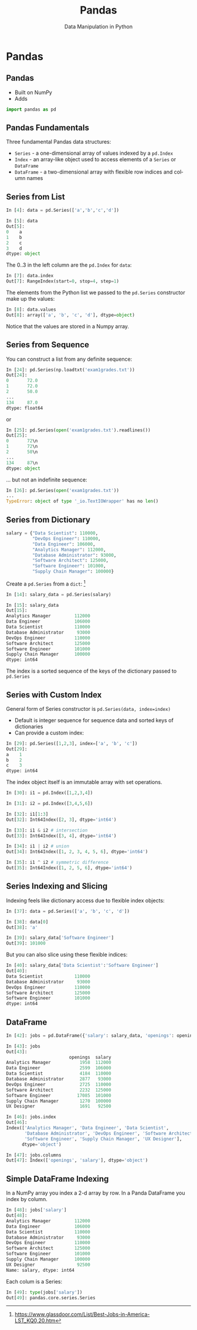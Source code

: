 #+TITLE: Pandas
#+AUTHOR: Data Manipulation in Python
#+EMAIL:
#+DATE:
#+DESCRIPTION:
#+KEYWORDS:
#+LANGUAGE:  en
#+OPTIONS: H:2 toc:nil num:t
#+BEAMER_FRAME_LEVEL: 2
#+COLUMNS: %40ITEM %10BEAMER_env(Env) %9BEAMER_envargs(Env Args) %4BEAMER_col(Col) %10BEAMER_extra(Extra)
#+LaTeX_CLASS: beamer
#+LaTeX_CLASS_OPTIONS: [smaller]
#+LaTeX_HEADER: \usepackage{verbatim, multicol, tabularx,}
#+LaTeX_HEADER: \usepackage{amsmath,amsthm, amssymb, latexsym, listings, qtree}
#+LaTeX_HEADER: \lstset{frame=tb, aboveskip=1mm, belowskip=0mm, showstringspaces=false, columns=flexible, basicstyle={\scriptsize\ttfamily}, numbers=left, frame=single, breaklines=true, breakatwhitespace=true}
#+LaTeX_HEADER: \setbeamertemplate{footline}[frame number]


* Pandas

** Pandas

- Built on NumPy
- Adds

#+BEGIN_SRC python
import pandas as pd
#+END_SRC

** Pandas Fundamentals

Three fundamental Pandas data structures:

- ~Series~ - a one-dimensional array of values indexed by a ~pd.Index~
- ~Index~ - an array-like object used to access elements of a ~Series~ or ~DataFrame~
- ~DataFrame~ - a two-dimensional array with flexible row indices and column names

** Series from List

#+BEGIN_SRC python
In [4]: data = pd.Series(['a','b','c','d'])

In [5]: data
Out[5]:
0    a
1    b
2    c
3    d
dtype: object
#+END_SRC

The 0..3 in the left column are the ~pd.Index~ for ~data~:

#+BEGIN_SRC python
In [7]: data.index
Out[7]: RangeIndex(start=0, stop=4, step=1)
#+END_SRC

The elements from the Python list we passed to the ~pd.Series~ constructor make up the values:

#+BEGIN_SRC python
In [8]: data.values
Out[8]: array(['a', 'b', 'c', 'd'], dtype=object)
#+END_SRC
Notice that the values are stored in a Numpy array.

** Series from Sequence

You can construct a list from any definite sequence:

#+BEGIN_SRC python
In [24]: pd.Series(np.loadtxt('exam1grades.txt'))
Out[24]:
0       72.0
1       72.0
2       50.0
...
134     87.0
dtype: float64
#+END_SRC
or
#+BEGIN_SRC python
In [25]: pd.Series(open('exam1grades.txt').readlines())
Out[25]:
0       72\n
1       72\n
2       50\n
...
134     87\n
dtype: object
#+END_SRC

... but not an indefinite sequence:
#+BEGIN_SRC python
In [26]: pd.Series(open('exam1grades.txt'))
...
TypeError: object of type '_io.TextIOWrapper' has no len()
#+END_SRC


** Series from Dictionary

#+BEGIN_SRC python
salary = {"Data Scientist": 110000,
          "DevOps Engineer": 110000,
          "Data Engineer": 106000,
          "Analytics Manager": 112000,
          "Database Administrator": 93000,
          "Software Architect": 125000,
          "Software Engineer": 101000,
          "Supply Chain Manager": 100000}
#+END_SRC
Create a ~pd.Series~ from a ~dict~: [fn:1]
#+BEGIN_SRC python
In [14]: salary_data = pd.Series(salary)

In [15]: salary_data
Out[15]:
Analytics Manager         112000
Data Engineer             106000
Data Scientist            110000
Database Administrator     93000
DevOps Engineer           110000
Software Architect        125000
Software Engineer         101000
Supply Chain Manager      100000
dtype: int64
#+END_SRC

The index is a sorted sequence of the keys of the dictionary passed to ~pd.Series~

[fn:1] [[https://www.glassdoor.com/List/Best-Jobs-in-America-LST_KQ0,20.htm][https://www.glassdoor.com/List/Best-Jobs-in-America-LST_KQ0,20.htm]]


** Series with Custom Index

General form of Series constructor is ~pd.Series(data, index=index)~

- Default is integer sequence for sequence data and sorted keys of dictionaries
- Can provide a custom index:

#+BEGIN_SRC python
In [29]: pd.Series([1,2,3], index=['a', 'b', 'c'])
Out[29]:
a    1
b    2
c    3
dtype: int64
#+END_SRC

The index object itself is an immutable array with set operations.

#+BEGIN_SRC python
In [30]: i1 = pd.Index([1,2,3,4])

In [31]: i2 = pd.Index([3,4,5,6])

In [32]: i1[1:3]
Out[32]: Int64Index([2, 3], dtype='int64')

In [33]: i1 & i2 # intersection
Out[33]: Int64Index([3, 4], dtype='int64')

In [34]: i1 | i2 # union
Out[34]: Int64Index([1, 2, 3, 4, 5, 6], dtype='int64')

In [35]: i1 ^ i2 # symmetric difference
Out[35]: Int64Index([1, 2, 5, 6], dtype='int64')
#+END_SRC

** Series Indexing and Slicing

Indexing feels like dictionary access due to flexible index objects:

#+BEGIN_SRC python
In [37]: data = pd.Series(['a', 'b', 'c', 'd'])

In [38]: data[0]
Out[38]: 'a'

In [39]: salary_data['Software Engineer']
Out[39]: 101000
#+END_SRC

But you can also slice using these flexible indices:
#+BEGIN_SRC python
In [40]: salary_data['Data Scientist':'Software Engineer']
Out[40]:
Data Scientist            110000
Database Administrator     93000
DevOps Engineer           110000
Software Architect        125000
Software Engineer         101000
dtype: int64
#+END_SRC

** DataFrame

#+BEGIN_SRC python
In [42]: jobs = pd.DataFrame({'salary': salary_data, 'openings': openings})

In [43]: jobs
Out[43]:
                        openings  salary
Analytics Manager           1958  112000
Data Engineer               2599  106000
Data Scientist              4184  110000
Database Administrator      2877   93000
DevOps Engineer             2725  110000
Software Architect          2232  125000
Software Engineer          17085  101000
Supply Chain Manager        1270  100000
UX Designer                 1691   92500
#+END_SRC

#+BEGIN_SRC python
In [46]: jobs.index
Out[46]:
Index(['Analytics Manager', 'Data Engineer', 'Data Scientist',
       'Database Administrator', 'DevOps Engineer', 'Software Architect',
       'Software Engineer', 'Supply Chain Manager', 'UX Designer'],
      dtype='object')

In [47]: jobs.columns
Out[47]: Index(['openings', 'salary'], dtype='object')
#+END_SRC

** Simple DataFrame Indexing

In a NumPy array you index a 2-d array by row. In a Panda DataFrame you index by column.

#+BEGIN_SRC python
In [48]: jobs['salary']
Out[48]:
Analytics Manager         112000
Data Engineer             106000
Data Scientist            110000
Database Administrator     93000
DevOps Engineer           110000
Software Architect        125000
Software Engineer         101000
Supply Chain Manager      100000
UX Designer                92500
Name: salary, dtype: int64
#+END_SRC


Each colum is a Series:
#+BEGIN_SRC python
In [49]: type(jobs['salary'])
Out[49]: pandas.core.series.Series
#+END_SRC


# ** Index



# ** Data Selection in Series

# #+BEGIN_SRC python

# #+END_SRC


# ** Data Selection in DataFrame

# #+BEGIN_SRC python

# #+END_SRC


# ** Universal Functions

# #+BEGIN_SRC python

# #+END_SRC


# ** Index Alignment

# #+BEGIN_SRC python

# #+END_SRC


# ** UFuncs on DataFrames and Series

# #+BEGIN_SRC python

# #+END_SRC


# ** Missing Data

# #+BEGIN_SRC python

# #+END_SRC


# ** Hierarchical Indexing

# #+BEGIN_SRC python

# #+END_SRC


# ** Concatenating Datasets

# #+BEGIN_SRC python

# #+END_SRC


# ** Merging Datasets

# Relational algebra for Pandas DataFrames

# #+BEGIN_SRC python

# #+END_SRC


# ** Aggregation

# #+BEGIN_SRC python

# #+END_SRC


# ** Grouping

# #+BEGIN_SRC python

# #+END_SRC


# ** Pivot Tables

# #+BEGIN_SRC python

# #+END_SRC


# ** String Operations

# #+BEGIN_SRC python

# #+END_SRC


# ** Time Series

# #+BEGIN_SRC python

# #+END_SRC
